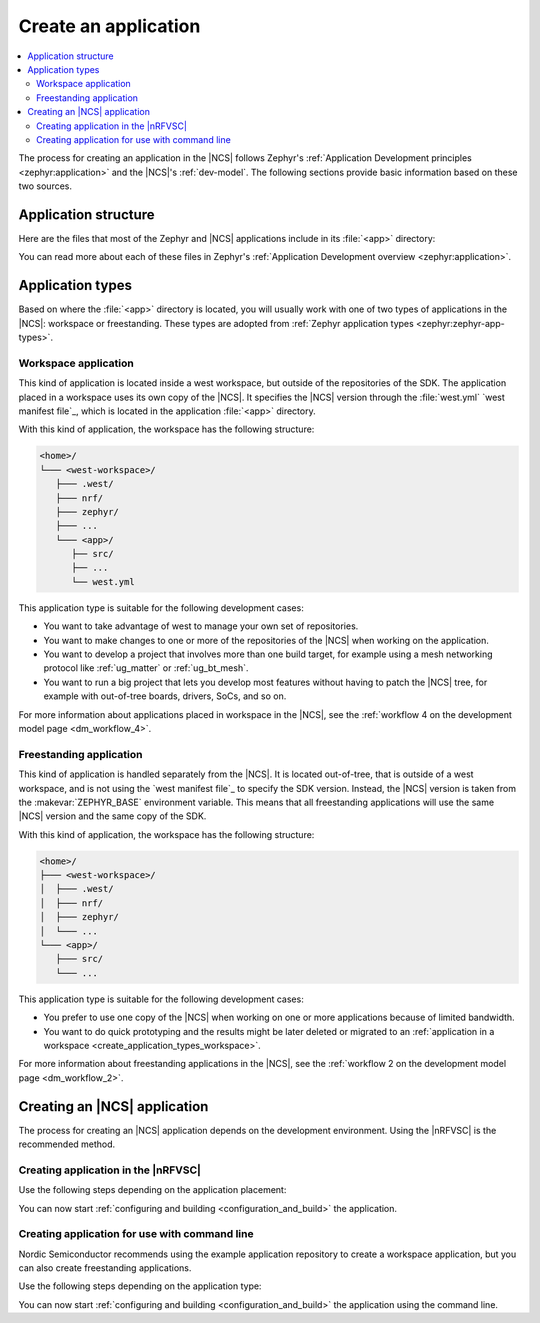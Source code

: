 .. _create_application:

Create an application
#####################

.. contents::
   :local:
   :depth: 2

The process for creating an application in the |NCS| follows Zephyr's :ref:`Application Development principles <zephyr:application>` and the |NCS|'s :ref:`dev-model`.
The following sections provide basic information based on these two sources.

.. _create_application_structure:

Application structure
*********************

Here are the files that most of the Zephyr and |NCS| applications include in its :file:`<app>` directory:

.. ncs-include:: develop/application/index.rst
   :docset: zephyr
   :start-after: Here are the files in a simple Zephyr application:
   :end-before: These contents are:

You can read more about each of these files in Zephyr's :ref:`Application Development overview <zephyr:application>`.

.. _create_application_types:

Application types
*****************

Based on where the :file:`<app>` directory is located, you will usually work with one of two types of applications in the |NCS|: workspace or freestanding.
These types are adopted from :ref:`Zephyr application types <zephyr:zephyr-app-types>`.

.. _create_application_types_workspace:

Workspace application
=====================

This kind of application is located inside a west workspace, but outside of the repositories of the SDK.
The application placed in a workspace uses its own copy of the |NCS|.
It specifies the |NCS| version through the :file:`west.yml` `west manifest file`_, which is located in the application :file:`<app>` directory.

With this kind of application, the workspace has the following structure:

.. code-block:: none

   <home>/
   └─── <west-workspace>/
      ├─── .west/
      ├─── nrf/
      ├─── zephyr/
      ├─── ...
      └─── <app>/
         ├── src/
         ├── ...
         └── west.yml

This application type is suitable for the following development cases:

* You want to take advantage of west to manage your own set of repositories.
* You want to make changes to one or more of the repositories of the |NCS| when working on the application.
* You want to develop a project that involves more than one build target, for example using a mesh networking protocol like :ref:`ug_matter` or :ref:`ug_bt_mesh`.
* You want to run a big project that lets you develop most features without having to patch the |NCS| tree, for example with out-of-tree boards, drivers, SoCs, and so on.

For more information about applications placed in workspace in the |NCS|, see the :ref:`workflow 4 on the development model page <dm_workflow_4>`.

.. _create_application_types_freestanding:

Freestanding application
========================

This kind of application is handled separately from the |NCS|.
It is located out-of-tree, that is outside of a west workspace, and is not using the `west manifest file`_ to specify the SDK version.
Instead, the |NCS| version is taken from the :makevar:`ZEPHYR_BASE` environment variable.
This means that all freestanding applications will use the same |NCS| version and the same copy of the SDK.

With this kind of application, the workspace has the following structure:

.. code-block:: none

   <home>/
   ├─── <west-workspace>/
   │  ├─── .west/
   │  ├─── nrf/
   │  ├─── zephyr/
   │  └─── ...
   └─── <app>/
      ├─── src/
      └─── ...

This application type is suitable for the following development cases:

* You prefer to use one copy of the |NCS| when working on one or more applications because of limited bandwidth.
* You want to do quick prototyping and the results might be later deleted or migrated to an :ref:`application in a workspace <create_application_types_workspace>`.

For more information about freestanding applications in the |NCS|, see the :ref:`workflow 2 on the development model page <dm_workflow_2>`.

Creating an |NCS| application
*****************************

The process for creating an |NCS| application depends on the development environment.
Using the |nRFVSC| is the recommended method.

.. _creating_vsc:

Creating application in the |nRFVSC|
====================================

Use the following steps depending on the application placement:

.. tabs::

   .. group-tab:: Workspace application (recommended)

      To create a workspace application in the |nRFVSC|:

      1. Open |VSC|.
      #. Open the |nRFVSC|.
      #. In the :guilabel:`Welcome View`, click the :guilabel:`Create a new application` action.
         A quick pick menu appears.
      #. Click **Create a blank application**.
      #. Enter a location for the application.
         This will be the *<west-workspace>/* directory mentioned in the :ref:`workspace application structure <create_application_types_workspace>`.
      #. Enter the name of the application.
         The application creation process starts after you enter the name.
         When the application is created, a VS Code prompt appears.
      #. Click **Open**.
         This opens the new application and adds it to the :guilabel:`Applications View` in the extension.
      #. Add the :file:`west.yml` to create a west workspace around the application:

         a. In the :guilabel:`Welcome View`, click the :guilabel:`Manage SDKs` action.
            A quick pick menu appears.
         #. Click :guilabel:`Create west workspace`.
         #. Enter a location for the :file:`west.yml` file that matches the location provided in step 4.
         #. Select the SDK version for the west workspace.
            The west workspace is initialized and the :guilabel:`Manage SDKs` action changes to :guilabel:`Open west manifest`.
         #. In the :guilabel:`Applications View`, click the :guilabel:`Run West Update` button to update the workspace modules.

      See the `extension documentation <west module management_>`_ for more information about west workspace and workspace applications in the extension.

   .. group-tab:: Freestanding application

      To create a freestanding application in the |nRFVSC|:

      1. Open |VSC|.
      #. Open the |nRFVSC|.
      #. In the :guilabel:`Welcome View`, click the :guilabel:`Create a new application` action.
         A quick pick menu appears.
      #. Click **Create a blank application**.
      #. Enter a location for the application.
      #. Enter the name of the application.
         The application creation process starts after you enter the name.
         When the application is created, a VS Code prompt appears.
      #. Click **Open**.
         This opens the new application and adds it to the :guilabel:`Applications View` in the extension.

      See the `extension documentation <Create a new application_>`_ for more information about creating freestanding applications in the extension.

You can now start :ref:`configuring and building <configuration_and_build>` the application.

.. _creating_cmd:

Creating application for use with command line
==============================================

Nordic Semiconductor recommends using the example application repository to create a workspace application, but you can also create freestanding applications.

Use the following steps depending on the application type:

.. tabs::

   .. group-tab:: Workspace application (recommended)

      This recommended process for command line takes advantage of Nordic Semiconductor's example application template repository, similar to the example application used for :ref:`creating an application in Zephyr <zephyr:application>`.

      .. include:: /releases_and_maturity/developing/adding_code.rst
         :start-after: example_app_start
         :end-before: example_app_end

      To create a workspace application:

      1. Open the `ncs-example-application`_ repository in your browser.
      #. Click the :guilabel:`Use this template` button on the GitHub web user interface.
         This creates your own copy of the template repository.
         In the copy of the repository, the :file:`app` directory contains the template application that you can start modifying.
      #. Open a command line terminal.
      #. Initialize the repository with the repository name and path you have chosen for your manifest repository (*your-name/your-application* and *your-app-workspace*, respectively).
         *your-app-workspace* corresponds to :file:`ncs/` in the :ref:`workspace application structure <create_application_types_workspace>`.
         Use the following command pattern:

         .. parsed-literal::
            :class: highlight

            west init -m https:\ //github.com/*your-name/your-application* *your-app-worskpace*

      #. Go to the *your-app-workspace* directory using the following command pattern:

         .. parsed-literal::
            :class: highlight

            cd *your-app-workspace*

      #. Run the following west command to download the contents of the |NCS|:

         .. code-block::
            :class: highlight

            west update

         west will clone the |NCS| contents next to the example application directory.

      For more information, see the detailed description of the :ref:`workspace application workflow <dm_workflow_4>`.

   .. group-tab:: Freestanding application

      This procedure follows Zephyr's steps for :ref:`zephyr:zephyr-creating-app-by-hand` and the :ref:`workflow 2 on the development model page <dm_workflow_2>`.
      You can copy any of the :ref:`applications` or :ref:`samples` in the |NCS| as your source code files.

      To create a freestanding application:

      .. ncs-include:: develop/application/index.rst
         :docset: zephyr
         :start-after: as a starting point is likely to be easier.
         :end-before: .. _important-build-vars:

      #. Export a :ref:`Zephyr CMake package <zephyr:cmake_pkg>` by running the following command from the main directory of your |NCS| repository copied during :ref:`installation`:

         .. code-block::
            :class: highlight

             west zephyr-export

         This allows CMake to automatically load the boilerplate code required for building |NCS| applications.

You can now start :ref:`configuring and building <configuration_and_build>` the application using the command line.
